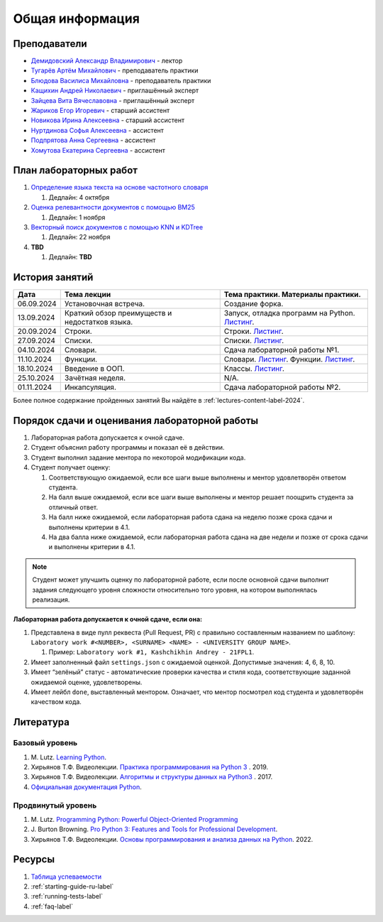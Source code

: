 Общая информация
================

Преподаватели
-------------

-  `Демидовский Александр
   Владимирович <https://www.hse.ru/staff/demidovs>`__ - лектор
-  `Тугарёв Артём
   Михайлович <https://www.hse.ru/org/persons/224103384>`__ -
   преподаватель практики
-  `Блюдова Василиса Михайловна <https://t.me/Vasilisa282>`__ -
   преподаватель практики
-  `Кащихин Андрей Николаевич <https://github.com/WhiteJaeger>`__ -
   приглашённый эксперт
-  `Зайцева Вита Вячеславовна <https://t.me/v_ttec>`__ - приглашённый эксперт
-  `Жариков Егор Игоревич <https://t.me/godb0i>`__ - старший ассистент
-  `Новикова Ирина Алексеевна <https://t.me/iriinnnaaaaa>`__ - старший ассистент
-  `Нуртдинова Софья Алексеевна <https://t.me/sunrielly>`__ - ассистент
-  `Подпрятова Анна Сергеевна <https://t.me/anpruch>`__ - ассистент
-  `Хомутова Екатерина Сергеевна <https://t.me/ekaterina_hom>`__ -
   ассистент

План лабораторных работ
-----------------------

1. `Определение языка текста на основе частотного
   словаря <https://github.com/fipl-hse/2024-2-level-labs/tree/main/lab_1_classify_by_unigrams>`__

   1. Дедлайн: 4 октября

2. `Оценка релевантности документов с помощью BM25 <https://github.com/fipl-hse/2024-2-level-labs/tree/main/lab_2_retrieval_w_bm25>`__

   1. Дедлайн: 1 ноября

3. `Векторный поиск документов с помощью
   KNN и KDTree <https://github.com/fipl-hse/2024-2-level-labs/tree/main/lab_3_ann_retriever>`__

   1. Дедлайн: 22 ноября

4. **TBD**

   1. Дедлайн: **TBD**

История занятий
---------------

+------------+----------------------------+------------------------------------------------------+
| Дата       | Тема лекции                | Тема практики. Материалы практики.                   |
+============+============================+======================================================+
| 06.09.2024 | Установочная встреча.      | Создание форка.                                      |
+------------+----------------------------+------------------------------------------------------+
| 13.09.2024 | Краткий обзор преимуществ  | Запуск, отладка программ на Python.                  |
|            | и недостатков языка.       | `Листинг <https://github.com/fipl-hse/               |
|            |                            | 2024-2-level-labs/blob/main/seminars/                |
|            |                            | practice_1_run_debug.py>`__.                         |
+------------+----------------------------+------------------------------------------------------+
| 20.09.2024 | Строки.                    | Строки.                                              |
|            |                            | `Листинг <https://github.com/fipl-hse/               |
|            |                            | 2024-2-level-labs/blob/main/seminars/                |
|            |                            | practice_2_strings.py>`__.                           |
+------------+----------------------------+------------------------------------------------------+
| 27.09.2024 | Списки.                    | Списки.                                              |
|            |                            | `Листинг <https://github.com/fipl-hse/               |
|            |                            | 2024-2-level-labs/blob/main/seminars/                |
|            |                            | practice_3_lists.py>`__.                             |
+------------+----------------------------+------------------------------------------------------+
| 04.10.2024 | Словари.                   | Сдача лабораторной работы №1.                        |
+------------+----------------------------+------------------------------------------------------+
| 11.10.2024 | Функции.                   | Словари.                                             |
|            |                            | `Листинг <https://github.com/fipl-hse/               |
|            |                            | 2024-2-level-labs/blob/main/seminars/                |
|            |                            | practice_4_dicts.py>`__.                             |
|            |                            | Функции.                                             |
|            |                            | `Листинг <https://github.com/fipl-hse/               |
|            |                            | 2024-2-level-labs/blob/main/seminars/                |
|            |                            | practice_5_functions.py>`__.                         |
+------------+----------------------------+------------------------------------------------------+
| 18.10.2024 | Введение в ООП.            | Классы.                                              |
|            |                            | `Листинг <https://github.com/fipl-hse/               |
|            |                            | 2024-2-level-labs/blob/main/seminars/                |
|            |                            | practice_6_classes.py>`__.                           |
+------------+----------------------------+------------------------------------------------------+
| 25.10.2024 | Зачётная неделя.           | N/A.                                                 |
+------------+----------------------------+------------------------------------------------------+
| 01.11.2024 | Инкапсуляция.              | Сдача лабораторной работы №2.                        |
+------------+----------------------------+------------------------------------------------------+

Более полное содержание пройденных занятий Вы найдёте в :ref:`lectures-content-label-2024`.

Порядок сдачи и оценивания лабораторной работы
----------------------------------------------

1. Лабораторная работа допускается к очной сдаче.
2. Студент объяснил работу программы и показал её в действии.
3. Студент выполнил задание ментора по некоторой модификации кода.
4. Студент получает оценку:

   1. Соответствующую ожидаемой, если все шаги выше выполнены и ментор
      удовлетворён ответом студента.
   2. На балл выше ожидаемой, если все шаги выше выполнены и ментор
      решает поощрить студента за отличный ответ.
   3. На балл ниже ожидаемой, если лабораторная работа сдана на неделю
      позже срока сдачи и выполнены критерии в 4.1.
   4. На два балла ниже ожидаемой, если лабораторная работа сдана на две
      недели и позже от срока сдачи и выполнены критерии в 4.1.

.. note:: Студент может улучшить оценку по лабораторной работе,
          если после основной сдачи выполнит задания следующего уровня
          сложности относительно того уровня, на котором выполнялась реализация.

**Лабораторная работа допускается к очной сдаче, если она:**

1. Представлена в виде пулл реквеста (Pull Request, PR) с правильно
   составленным названием по шаблону:
   ``Laboratory work #<NUMBER>, <SURNAME> <NAME> - <UNIVERSITY GROUP NAME>``.

   1. Пример: ``Laboratory work #1, Kashchikhin Andrey - 21FPL1``.

2. Имеет заполненный файл ``settings.json`` с ожидаемой оценкой.
   Допустимые значения: 4, 6, 8, 10.
3. Имеет “зелёный” статус - автоматические проверки качества и стиля
   кода, соответствующие заданной ожидаемой оценке, удовлетворены.
4. Имеет лейбл ``done``, выставленный ментором. Означает, что ментор
   посмотрел код студента и удовлетворён качеством кода.

Литература
----------

Базовый уровень
~~~~~~~~~~~~~~~

1. M. Lutz. `Learning
   Python <https://www.amazon.com/Learning-Python-5th-Mark-Lutz/dp/1449355730>`__.
2. Хирьянов Т.Ф. Видеолекции. `Практика
   программирования на Python
   3 <https://www.youtube.com/watch?v=fgf57Sa5A-A&list=PLRDzFCPr95fLuusPXwvOPgXzBL3ZTzybY>`__
   . 2019.
3. Хирьянов Т.Ф. Видеолекции. `Алгоритмы и структуры данных на
   Python3 <https://www.youtube.com/watch?v=KdZ4HF1SrFs&list=PLRDzFCPr95fK7tr47883DFUbm4GeOjjc0>`__
   . 2017.
4. `Официальная документация Python <https://docs.python.org/3/>`__.

Продвинутый уровень
~~~~~~~~~~~~~~~~~~~

1. M. Lutz. `Programming Python: Powerful Object-Oriented
   Programming <https://www.amazon.com/Programming-Python-Powerful-Object-Oriented/dp/0596158106>`__
2. J. Burton Browning. `Pro Python 3: Features and Tools for Professional
   Development <https://www.amazon.com/Pro-Python-Features-Professional-Development/dp/1484243846>`__.
3. Хирьянов Т.Ф. Видеолекции. `Основы программирования и анализа данных на
   Python <https://teach-in.ru/course/python-programming-and-data-analysis-basics>`__. 2022.

Ресурсы
-------

1. `Таблица
   успеваемости <https://docs.google.com/spreadsheets/d/19Lt-2ZOAJZWD3cY73KWYrRADEDW3Dcoi/edit?usp=sharing&ouid=106746394631440107563&rtpof=true&sd=true>`__
2. :ref:`starting-guide-ru-label`
3. :ref:`running-tests-label`
4. :ref:`faq-label`
